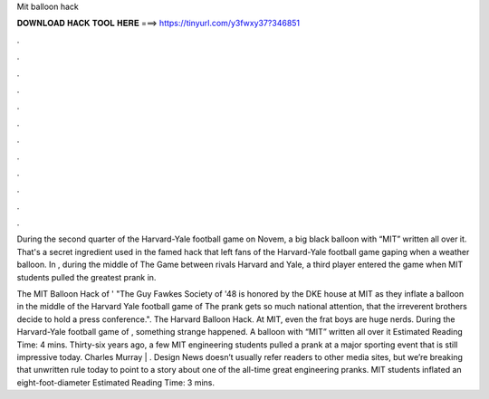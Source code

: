 Mit balloon hack



𝐃𝐎𝐖𝐍𝐋𝐎𝐀𝐃 𝐇𝐀𝐂𝐊 𝐓𝐎𝐎𝐋 𝐇𝐄𝐑𝐄 ===> https://tinyurl.com/y3fwxy37?346851



.



.



.



.



.



.



.



.



.



.



.



.

During the second quarter of the Harvard-Yale football game on Novem, a big black balloon with “MIT” written all over it. That's a secret ingredient used in the famed hack that left fans of the Harvard-Yale football game gaping when a weather balloon. In , during the middle of The Game between rivals Harvard and Yale, a third player entered the game when MIT students pulled the greatest prank in.

The MIT Balloon Hack of ' "The Guy Fawkes Society of '48 is honored by the DKE house at MIT as they inflate a balloon in the middle of the Harvard Yale football game of The prank gets so much national attention, that the irreverent brothers decide to hold a press conference.". The Harvard Balloon Hack. At MIT, even the frat boys are huge nerds. During the Harvard-Yale football game of , something strange happened. A balloon with “MIT” written all over it Estimated Reading Time: 4 mins. Thirty-six years ago, a few MIT engineering students pulled a prank at a major sporting event that is still impressive today. Charles Murray | . Design News doesn’t usually refer readers to other media sites, but we’re breaking that unwritten rule today to point to a story about one of the all-time great engineering pranks. MIT students inflated an eight-foot-diameter Estimated Reading Time: 3 mins.
